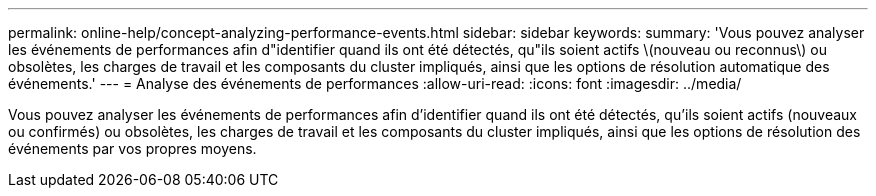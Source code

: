 ---
permalink: online-help/concept-analyzing-performance-events.html 
sidebar: sidebar 
keywords:  
summary: 'Vous pouvez analyser les événements de performances afin d"identifier quand ils ont été détectés, qu"ils soient actifs \(nouveau ou reconnus\) ou obsolètes, les charges de travail et les composants du cluster impliqués, ainsi que les options de résolution automatique des événements.' 
---
= Analyse des événements de performances
:allow-uri-read: 
:icons: font
:imagesdir: ../media/


[role="lead"]
Vous pouvez analyser les événements de performances afin d'identifier quand ils ont été détectés, qu'ils soient actifs (nouveaux ou confirmés) ou obsolètes, les charges de travail et les composants du cluster impliqués, ainsi que les options de résolution des événements par vos propres moyens.

